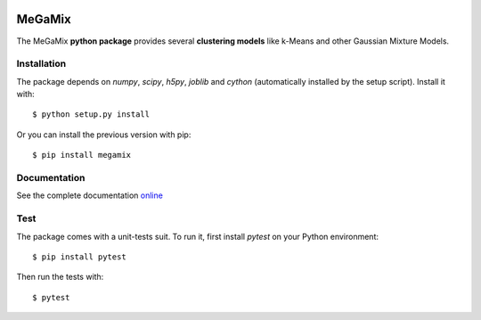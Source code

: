 .. image:: https://readthedocs.org/projects/megamix/badge/?version=latest
    :target: http://megamix.readthedocs.io/en/latest/?badge=latest
    :alt: Documentation Status
    
.. image:: https://travis-ci.org/14thibea/megamix.svg?branch=master
    :target: https://travis-ci.org/14thibea/megamix
    :alt: Build Status on Travis
   
=======
MeGaMix
=======

.. highlight:: bash

The MeGaMix **python package** provides several **clustering models**
like k-Means and other Gaussian Mixture Models.


Installation
------------

The package depends on *numpy*, *scipy*, *h5py*, *joblib* and *cython* (automatically
installed by the setup script). Install it with::

  $ python setup.py install

Or you can install the previous version with pip::

  $ pip install megamix


Documentation
-------------

See the complete documentation `online <http://megamix.readthedocs.io/en/latest/>`_


Test
----

The package comes with a unit-tests suit. To run it, first install *pytest* on your Python environment::

  $ pip install pytest

Then run the tests with::

  $ pytest